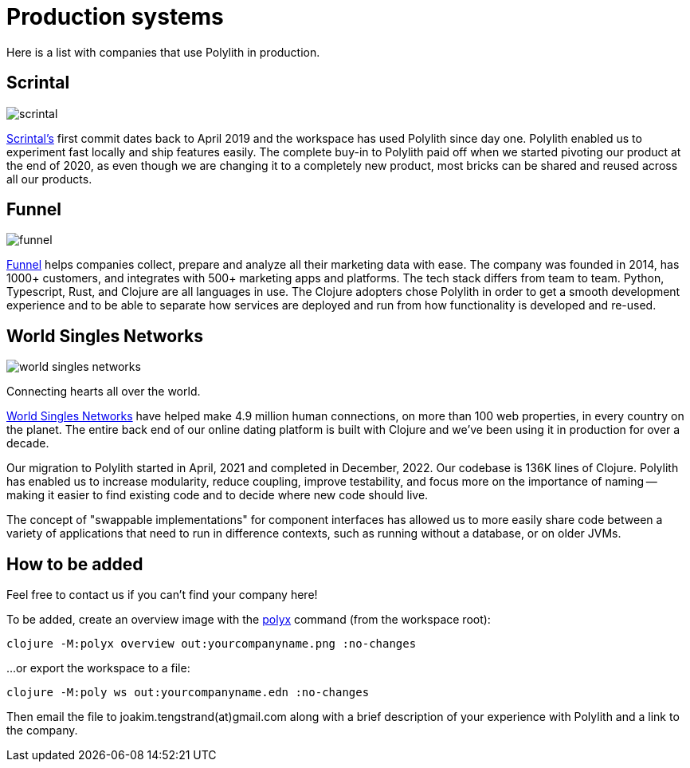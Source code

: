 = Production systems

Here is a list with companies that use Polylith in production.

== Scrintal

image::images/production-systems/scrintal.png[]

http://scrintal.com[Scrintal's] first commit dates back to April 2019 and the workspace has used Polylith since day one.
Polylith enabled us to experiment fast locally and ship features easily.
The complete buy-in to Polylith paid off when we started pivoting our product at the end of 2020,
as even though we are changing it to a completely new product,
most bricks can be shared and reused across all our products.

== Funnel

image::images/production-systems/funnel.png[]

https://funnel.io/[Funnel] helps companies collect, prepare and analyze all their marketing data with ease.
The company was founded in 2014, has 1000+ customers, and integrates with 500+ marketing apps and platforms.
The tech stack differs from team to team. Python, Typescript, Rust, and Clojure are all languages in use.
The Clojure adopters chose Polylith in order to get a smooth development experience and to be able to
separate how services are deployed and run from how functionality is developed and re-used.

== World Singles Networks

image::images/production-systems/world-singles-networks.png[]

Connecting hearts all over the world.

https://worldsinglesnetworks.com[World Singles Networks] have helped make 4.9 million human connections,
on more than 100 web properties, in every country on the planet.
The entire back end of our online dating platform is built with Clojure and we've been using it in production for over a decade.

Our migration to Polylith started in April, 2021 and completed in December, 2022.
Our codebase is 136K lines of Clojure. Polylith has enabled us to increase modularity, reduce coupling, improve testability,
and focus more on the importance of naming -- making it easier to find existing code and to decide where new code should live.

The concept of "swappable implementations" for component interfaces has allowed us to
more easily share code between a variety of applications that need to run in difference contexts,
such as running without a database, or on older JVMs.

== How to be added

Feel free to contact us if you can't find your company here!

To be added, create an overview image with  the xref:polyx.adoc[polyx] command (from the workspace root):

[source,shell]
----
clojure -M:polyx overview out:yourcompanyname.png :no-changes
----

...or export the workspace to a file:

[source,shell]
----
clojure -M:poly ws out:yourcompanyname.edn :no-changes
----

Then email the file to joakim.tengstrand(at)gmail.com along with a brief description of your experience with Polylith and a link to the company.
